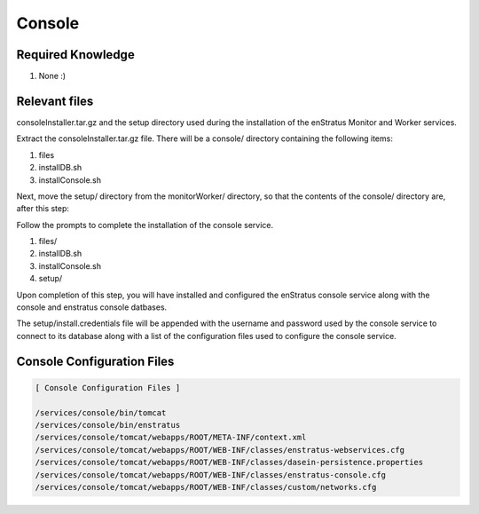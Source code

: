 Console
-------

Required Knowledge
~~~~~~~~~~~~~~~~~~
#. None :)

Relevant files 
~~~~~~~~~~~~~~
consoleInstaller.tar.gz and the setup directory used during the
installation of the enStratus Monitor and Worker services.

Extract the consoleInstaller.tar.gz file. There will be a console/ directory containing
the following items:

#. files
#. installDB.sh
#. installConsole.sh

Next, move the setup/ directory from the monitorWorker/ directory, so that the contents of the
console/ directory are, after this step:

Follow the prompts to complete the installation of the console service.

#. files/
#. installDB.sh
#. installConsole.sh
#. setup/

Upon completion of this step, you will have installed and configured the enStratus console
service along with the console and enstratus console datbases.

The setup/install.credentials file will be appended with the username and password used by
the console service to connect to its database along with a list of the configuration
files used to configure the console service.

Console Configuration Files
~~~~~~~~~~~~~~~~~~~~~~~~~~~

.. code-block:: none

  [ Console Configuration Files ]

  /services/console/bin/tomcat
  /services/console/bin/enstratus
  /services/console/tomcat/webapps/ROOT/META-INF/context.xml
  /services/console/tomcat/webapps/ROOT/WEB-INF/classes/enstratus-webservices.cfg
  /services/console/tomcat/webapps/ROOT/WEB-INF/classes/dasein-persistence.properties
  /services/console/tomcat/webapps/ROOT/WEB-INF/classes/enstratus-console.cfg
  /services/console/tomcat/webapps/ROOT/WEB-INF/classes/custom/networks.cfg
